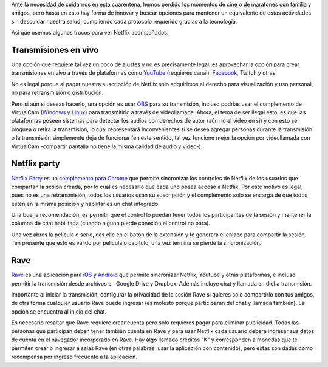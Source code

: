 .. title: Ver Netflix juntos pero separados
.. slug: ver-netflix-juntos-pero-separados
.. date: 2020-06-21 16:47:01-05:00
.. updated: 2020-09-22 20:54:00
.. tags: transmisión de video, netflix, aplicaciones android, extensiones de chrome
.. category: tecnología
.. link: 
.. description: En esta cuarentena o para otros momentos de distancia física, los trucos tecnológicos para ver juntos videos de Netflix, YouTube y otras plataformas.
.. type: text
.. author: Edward Villegas-Pulgarin

Ante la necesidad de cuidarnos en esta cuarentena, hemos perdido los momentos
de cine o de maratones con familia y amigos, pero hasta en esto hay forma de
innovar y buscar opciones para mantener un equivalente de estas actividades
sin descuidar nuestra salud, cumpliendo cada protocolo requerido gracias a la
tecnología.

Así que usemos algunos trucos para ver Netflix acompañados.

.. TEASER_END

Transmisiones en vivo
=====================

Una opción que requiere tal vez un poco de ajustes y no es precisamente legal,
es aprovechar la opción para crear transmisiones en vivo a través de
plataformas como `YouTube <https://studio.youtube.com>`_ (requieres canal),
`Facebook <https://www.facebook.com/live/producer/>`_, Twitch y otras.

No es legal porque al pagar nuestra suscripción de Netflix solo adquirimos el
derecho para visualización y uso personal, no para retransmisión o
distribución.

Pero si aún si deseas hacerlo, una opción es usar
`OBS <https://obsproject.com/>`_ para su transmisión, incluso podrías usar el
complemento de VirtualCam
(`Windows <https://obsproject.com/forum/resources/obs-virtualcam.949/>`_ y
`Linux <https://github.com/CatxFish/obs-v4l2sink>`_) para transmitirlo a través
de videollamada. Ahora, el tema de ser ilegal esto, es que las plataformas
poseen sistemas para detectar los audios con derechos de autor (aún no el video
en si) y con esto se bloquea o retira la transmisión, lo cual representará
inconvenientes si se desea agregar personas durante la transmisión o la
transmisión simplemente deja de funcionar (en este sentido, tal vez funcione
mejor la opción por videollamada con VirtualCam -compartir pantalla no tiene la
misma calidad de audio y video-).

Netflix party
=============

`Netflix Party <https://www.netflixparty.com/>`_ es un
`complemento para Chrome <https://chrome.google.com/webstore/detail/netflix-party/oocalimimngaihdkbihfgmpkcpnmlaoa?hl=en>`_
que permite sincronizar los controles de Netflix de los usuarios que compartan
la sesión creada, por lo cual es necesario que cada uno posea acceso a Netflix.
Por este motivo es legal, pues no es una retransmisión, todos los usuarios usan
su suscripción y el complemento solo se encarga de que todos estén en la misma
posición y habilitarles un chat integrado.

.. thumbnail:: /images/ver-netflix-juntos-pero-separados/netflixparty.png
   :align: center
   :alt: Netflix Party y la columna de chat.
   :width: 400px

   Así luce Netflix Party y su columna de chat.

Una buena recomendación, es permitir que el control lo puedan tener todos los
participantes de la sesión y mantener la columna de chat habilitada (cuando
alguno pierde conexión el control no para).

Una vez abres la película o serie, das clic en el botón de la extensión y te
generará el enlace para compartir la sesión. Ten presente que esto es válido
por película o capítulo, una vez termina se pierde la sincronización.

Rave
====

`Rave <https://rave.io/>`_ es una aplicación para
`iOS <https://apps.apple.com/us/app/wemesh/id929775122>`_ y
`Android <https://play.google.com/store/apps/details?id=com.wemesh.android>`_
que permite sincronizar Netflix, Youtube y otras plataformas, e incluso
permitir la transmisión desde archivos en Google Drive y Dropbox. Además
incluye chat y llamada en dicha transmisión.

Importante al iniciar la transmisión, configurar la privacidad de la sesión
Rave si quieres solo compartirlo con tus amigos, de otra forma cualquier
usuario Rave puede ingresar (es molesto porque participaran del chat y llamada
también). La opción se encuentra al inicio del chat.

.. thumbnail:: /images/ver-netflix-juntos-pero-separados/rave-youtube-privacidad.jpg
   :align: center
   :alt: Opción de privacidad y compartir enlace de sesión Rave.
   :width: 250px

   Opción de privacidad y compartir enlace de sesión Rave. Ejemplo viendo
   Matarife en Youtube.

Es necesario resaltar que Rave requiere crear cuenta pero solo requieres pagar
para eliminar publicidad. Todas las personas que participan deben tener también
cuenta en Rave y para usar Netflix cada usuario debera ingresar sus datos de
cuenta en el navegador incorporado en Rave. Hay algo llamado créditos "K" y
corresponden a monedas que te permiten crear o ingresar a salas Rave (en otras
palabras, usar la aplicación con contenido), pero estas son dadas como recompensa
por ingreso frecuente a la aplicación.
